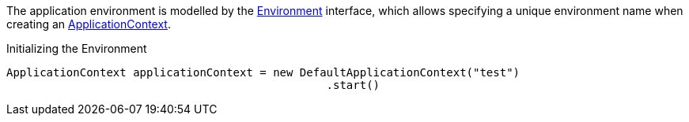 The application environment is modelled by the link:{api}/org/particleframework/context/env/Environment.html[Environment] interface, which allows specifying a unique environment name when creating an link:{api}/org/particleframework/context/ApplicationContext.html[ApplicationContext].


.Initializing the Environment
[source,groovy]
----
ApplicationContext applicationContext = new DefaultApplicationContext("test")
                                                .start()
----

